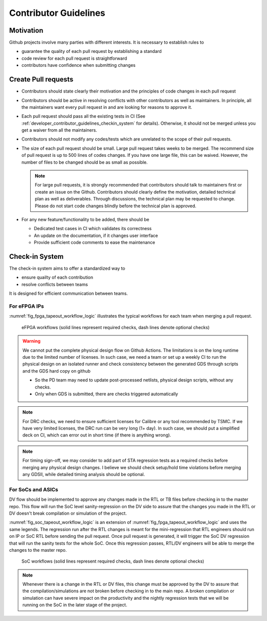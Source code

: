 .. _developer_contributor_guidelines:

Contributor Guidelines
======================

Motivation
----------
Github projects involve many parties with different interests.
It is necessary to establish rules to

- guarantee the quality of each pull request by establishing a standard
- code review for each pull request is straightforward
- contributors have confidence when submitting changes

Create Pull requests
--------------------

- Contributors should state clearly their motivation and the principles of code changes in each pull request
- Contributors should be active in resolving conflicts with other contributors as well as maintainers. In principle, all the maintainers want every pull request in and are looking for reasons to approve it.
- Each pull request should pass all the existing tests in CI (See :ref:`developer_contributor_guidelines_checkin_system` for details). Otherwise, it should not be merged unless you get a waiver from all the maintainers.
- Contributors should not modify any codes/tests which are unrelated to the scope of their pull requests.
- The size of each pull request should be small. Large pull request takes weeks to be merged. The recommend size of pull request is up to 500 lines of codes changes. If you have one large file, this can be waived. However, the number of files to be changed should be as small as possible.

  .. note:: For large pull requests, it is strongly recommended that contributors should talk to maintainers first or create an issue on the Github. Contributors should clearly define the motivation, detailed technical plan as well as deliverables. Through discussions, the technical plan may be requested to change. Please do not start code changes blindly before the technical plan is approved.

- For any new feature/functionality to be added, there should be

  - Dedicated test cases in CI which validates its correctness
  - An update on the documentation, if it changes user interface
  - Provide sufficient code comments to ease the maintenance

.. _developer_contributor_guidelines_checkin_system:

Check-in System
---------------

The check-in system aims to offer a standardized way to 

- ensure quailty of each contribution
- resolve conflicts between teams

It is designed for efficient communication between teams.

For eFPGA IPs
^^^^^^^^^^^^^

:numref:`fig_fpga_tapeout_workflow_logic` illustrates the typical workflows for each team when merging a pull request.

.. seealso:: Before start communications to resolve any conflict, please check team responsibilities in :ref:`developer_code_owners`

.. _fig_fpga_tapeout_workflow_logic:

.. figure:: ./figures/tapeout_workflow_logic.svg
  :scale: 100%
  :alt: eFPGA workflows

  eFPGA workflows (solid lines represent required checks, dash lines denote optional checks)

.. warning:: We cannot put the complete physical design flow on Github Actions. The limitations is on the long runtime due to the limited number of licenses. In such case, we need a team or set up a weekly CI to run the physical design on an isolated runner and check consistency between the generated GDS through scripts and the GDS hard copy on github

    - So the PD team may need to update post-processed netlists, physical design scripts, without any checks.
    - Only when GDS is submitted, there are checks triggered automatically

.. note:: For DRC checks, we need to ensure sufficient licenses for Calibre or any tool recommended by TSMC. If we have very limited licenses, the DRC run can be very long (1+ day). In such case, we should put a simplified deck on CI, which can error out in short time (if there is anything wrong).

.. note:: For timing sign-off, we may consider to add part of STA regression tests as a required checks before merging any physical design changes. I believe we should check setup/hold time violations before merging any GDSII, while detailed timing analysis should be optional.

For SoCs and ASICs
^^^^^^^^^^^^^^^^^^

DV flow should be implemented to approve any changes made in the RTL or TB files before checking in to the master repo. This flow will run the SoC level sanity-regression on the DV side to assure that the changes you made in the RTL or DV doesn't break compilation or simulation of the project.

:numref:`fig_soc_tapeout_workflow_logic` is an extension of :numref:`fig_fpga_tapeout_workflow_logic` and uses the same legends.
The regression run after the RTL changes is meant for the mini-regression that RTL engineers should run on IP or SoC RTL before sending the pull request. Once pull request is generated, it will trigger the SoC DV regression that will run the sanity tests for the whole SoC. Once this regression passes, RTL/DV engineers will be able to merge the changes to the master repo.

.. _fig_soc_tapeout_workflow_logic:

.. figure:: ./figures/soc_workflow.png
  :scale: 80%
  :alt: SoC workflows

  SoC workflows (solid lines represent required checks, dash lines denote optional checks)

.. note:: Whenever there is a change in the RTL or DV files, this change must be approved by the DV to assure that the compilation/simulations are not broken before checking in to the main repo. A broken compilation or simulation can have severe impact on the productivity and the nightly regression tests that we will be running on the SoC in the later stage of the project.


